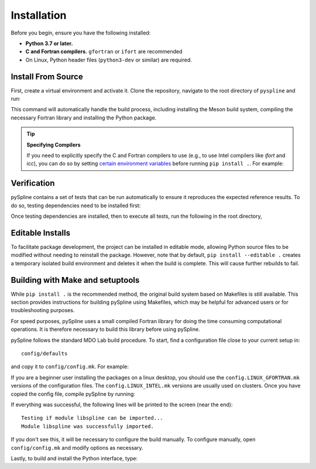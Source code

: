 .. _pySpline_install:

Installation
============

Before you begin, ensure you have the following installed:

*   **Python 3.7 or later.**
*   **C and Fortran compilers.** ``gfortran`` or ``ifort`` are recommended
*   On Linux, Python header files (``python3-dev`` or similar) are required.

Install From Source
-------------------
First, create a virtual environment and activate it. Clone the repository, navigate to the root directory of ``pyspline`` and run:

.. prompt:: bash

    git clone https://github.com/mdolab/pyspline.git
    cd pyspline
    pip install .

This command will automatically handle the build process, including installing the Meson build system, compiling the necessary Fortran library and installing the Python package.

.. tip:: **Specifying Compilers**

   If you need to explicitly specify the C and Fortran compilers to use (e.g., to use Intel compilers like `ifort` and `icc`), you can do so by setting `certain environment variables <https://mesonbuild.com/Reference-tables.html#compiler-and-linker-selection-variables>`_ before running ``pip install .``. For example:

   .. prompt:: bash

       FC=$(which ifort) CC=$(which icc) pip install .

Verification
------------
pySpline contains a set of tests that can be run automatically to ensure it reproduces the expected reference results.
To do so, testing dependencies need to be installed first:

.. prompt:: bash

    pip install .[testing]

Once testing dependencies are installed, then to execute all tests, run the following in the root directory,

.. prompt:: bash

    testflo .

Editable Installs
-----------------

To facilitate package development, the project can be installed in editable mode, allowing Python source files to be modified without needing to reinstall the package. However, note that by default, ``pip install --editable .`` creates a temporary isolated build environment and deletes it when the build is complete. This will cause further rebuilds to fail. 

.. tabs::

    .. tab:: pip
        It is recommended to first have the build dependencies available in your virtual environment, then install the package with build isolation disabled:

        .. prompt:: bash

            pip install meson-python meson ninja numpy
            pip install --no-build-isolation --editable .

        You can also inspect the compilation log during a rebuild by setting the `MESONPY_EDITABLE_VERBOSE <https://mesonbuild.com/meson-python/reference/environment-variables.html#envvar-MESONPY_EDITABLE_VERBOSE>`_ environment variable, or more permanently:

        .. prompt:: bash

            pip install --no-build-isolation --config-settings=editable-verbose=true --editable . 

    .. tab:: uv

        Add the following lines to your ``pyproject.toml`` :

        .. code-block:: toml
            :emphasize-lines: 5, 7-8, 11, 14

            [project]
            name = "my-project"
            version = "0.1.0"
            requires-python = ">=3.7"
            dependencies = ["pyspline"]

            [dependency-groups]
            dev = ["meson-python", "ninja", "numpy"]

            [tool.uv]
            no-build-isolation-package = ["pyspline"]

            [tool.uv.sources]
            pyspline = { path = "path/to/your/local/pyspline", editable = true }

        Run:

        .. code-block:: console

            $ uv sync --only-dev
            Using CPython 3.12.3 interpreter at: /usr/bin/python3
            Creating virtual environment at: .venv
            Resolved 20 packages in 3ms
            Prepared 6 packages in 230ms
            Installed 6 packages in 6ms
            + meson==1.7.0
            + meson-python==0.17.1
            + ninja==1.11.1.3
            + numpy==2.2.3
            + packaging==24.2
            + pyproject-metadata==0.9.0
            $ uv sync
            Resolved 20 packages in 6ms
                Built pyspline @ file:///path/to/your/local/pyspline
            Prepared 3 packages in 2.20s
            Installed 3 packages in 7ms
            + mdolab-baseclasses==1.8.2
            + pyspline==1.5.3 (from file:///path/to/your/local/pyspline)
            + scipy==1.15.2


Building with Make and setuptools
--------

While ``pip install .`` is the recommended method, the original build system based on Makefiles is still available. This section provides instructions for building pySpline using Makefiles, which may be helpful for advanced users or for troubleshooting purposes.

For speed purposes, pySpline uses a small compiled Fortran library for doing the time consuming computational operations.
It is therefore necessary to build this library before using pySpline.

pySpline follows the standard MDO Lab build procedure.
To start, find a configuration file close to your current setup in::

    config/defaults

and copy it to ``config/config.mk``. For example:

.. prompt:: bash

    cp config/defaults/config.LINUX_GFORTRAN.mk config/config.mk

If you are a beginner user installing the packages on a linux desktop,
you should use the ``config.LINUX_GFORTRAN.mk`` versions of the configuration
files. The ``config.LINUX_INTEL.mk`` versions are usually used on clusters.
Once you have copied the config file, compile pySpline by running:

.. prompt:: bash

    make

If everything was successful, the following lines will be printed to
the screen (near the end)::

   Testing if module libspline can be imported...
   Module libspline was successfully imported.

If you don't see this, it will be necessary to configure the build manually.
To configure manually, open ``config/config.mk`` and modify options as necessary.

Lastly, to build and install the Python interface, type:

.. prompt:: bash

    python3 setup_old.py install
